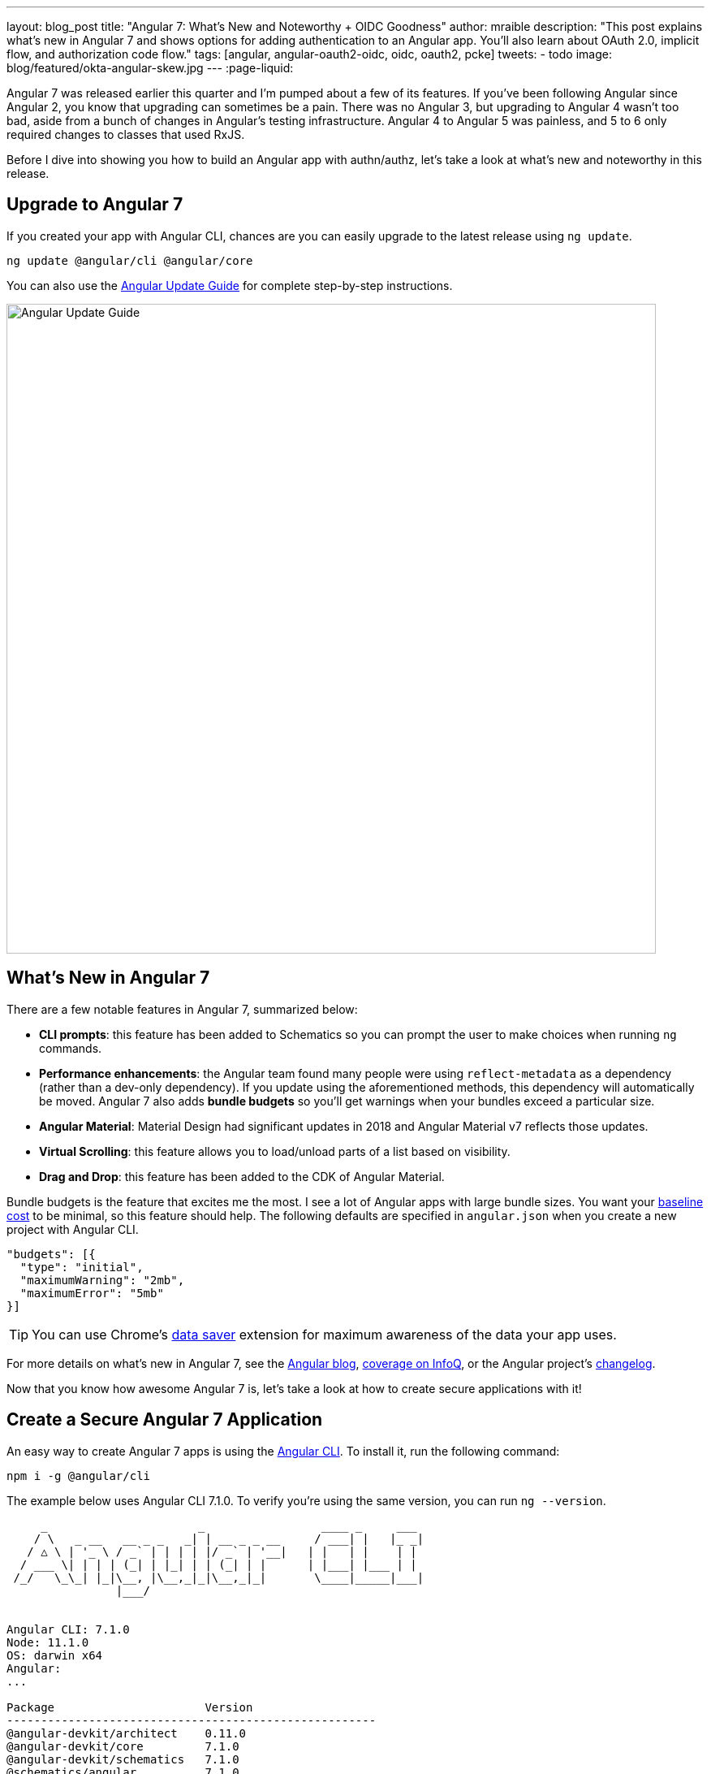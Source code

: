 ---
layout: blog_post
title: "Angular 7: What's New and Noteworthy + OIDC Goodness"
author: mraible
description: "This post explains what's new in Angular 7 and shows options for adding authentication to an Angular app. You'll also learn about OAuth 2.0, implicit flow, and authorization code flow."
tags: [angular, angular-oauth2-oidc, oidc, oauth2, pcke]
tweets:
- todo
image: blog/featured/okta-angular-skew.jpg
---
:page-liquid:

Angular 7 was released earlier this quarter and I'm pumped about a few of its features. If you've been following Angular since Angular 2, you know that upgrading can sometimes be a pain. There was no Angular 3, but upgrading to Angular 4 wasn't too bad, aside from a bunch of changes in Angular's testing infrastructure. Angular 4 to Angular 5 was painless, and 5 to 6 only required changes to classes that used RxJS.

Before I dive into showing you how to build an Angular app with authn/authz, let's take a look at what's new and noteworthy in this release.

== Upgrade to Angular 7

If you created your app with Angular CLI, chances are you can easily upgrade to the latest release using `ng update`.

[source,bash]
----
ng update @angular/cli @angular/core
----

You can also use the https://update.angular.io/[Angular Update Guide] for complete step-by-step instructions.

image::{% asset_path 'blog/angular-7/update-guide.png' %}[alt=Angular Update Guide,width=800,align=center]

== What's New in Angular 7

There are a few notable features in Angular 7, summarized below:

* **CLI prompts**: this feature has been added to Schematics so you can prompt the user to make choices when running `ng` commands.
* **Performance enhancements**: the Angular team found many people were using `reflect-metadata` as a dependency (rather than a dev-only dependency). If you update using the aforementioned methods, this dependency will automatically be moved. Angular 7 also adds **bundle budgets** so you'll get warnings when your bundles exceed a particular size.
* **Angular Material**: Material Design had significant updates in 2018 and Angular Material v7 reflects those updates.
* **Virtual Scrolling**: this feature allows you to load/unload parts of a list based on visibility.
* **Drag and Drop**: this feature has been added to the CDK of Angular Material.

Bundle budgets is the feature that excites me the most. I see a lot of Angular apps with large bundle sizes. You want your https://blog.uncommon.is/the-baseline-costs-of-javascript-frameworks-f768e2865d4a[baseline cost] to be minimal, so this feature should help. The following defaults are specified in `angular.json` when you create a new project with Angular CLI.

[source,json]
----
"budgets": [{
  "type": "initial",
  "maximumWarning": "2mb",
  "maximumError": "5mb"
}]
----

TIP: You can use Chrome's https://support.google.com/chrome/answer/2392284[data saver] extension for maximum awareness of the data your app uses.

For more details on what's new in Angular 7, see the https://blog.angular.io/version-7-of-angular-cli-prompts-virtual-scroll-drag-and-drop-and-more-c594e22e7b8c[Angular blog], https://www.infoq.com/news/2018/11/angular-7[coverage on InfoQ], or the Angular project's https://github.com/angular/angular/blob/master/CHANGELOG.md[changelog].

Now that you know how awesome Angular 7 is, let's take a look at how to create secure applications with it!

== Create a Secure Angular 7 Application

An easy way to create Angular 7 apps is using the https://angular.io/cli[Angular CLI]. To install it, run the following command:

[source,bash]
----
npm i -g @angular/cli
----

The example below uses Angular CLI 7.1.0. To verify you're using the same version, you can run `ng --version`.

[source,bash]
----
     _                      _                 ____ _     ___
    / \   _ __   __ _ _   _| | __ _ _ __     / ___| |   |_ _|
   / △ \ | '_ \ / _` | | | | |/ _` | '__|   | |   | |    | |
  / ___ \| | | | (_| | |_| | | (_| | |      | |___| |___ | |
 /_/   \_\_| |_|\__, |\__,_|_|\__,_|_|       \____|_____|___|
                |___/


Angular CLI: 7.1.0
Node: 11.1.0
OS: darwin x64
Angular:
...

Package                      Version
------------------------------------------------------
@angular-devkit/architect    0.11.0
@angular-devkit/core         7.1.0
@angular-devkit/schematics   7.1.0
@schematics/angular          7.1.0
@schematics/update           0.11.0
rxjs                         6.3.3
typescript                   3.1.6
----

To create a new app, run `ng new ng-secure`. When prompted for routing, type "**Y**". The stylesheet format is not relevant to this example, so choose whatever you like. I used CSS.

After Angular CLI finishes creating your app, cd into its directory, run `ng new`, and navigate to `http://localhost:4200` to see what it looks like.

image::{% asset_path 'blog/angular-7/ng-secure.png' %}[alt=Default Angular App!,width=800,align=center]

== Add Identity and Authentication to Your Angular 7 App with OIDC

If you're developing apps for a large enterprise, you probably want to code them to use the same set of users. If you're creating new user stores for each of your apps, stop it! There's an easier way. You can use OpenID Connect (OIDC) to add authentication to your apps and allow them all to use the same user store.

OIDC requires an identity provider (or IdP). There are many well-known IdPs like Google, Twitter, and Facebook, but those services don't allow you to manage your users like you would in Active Directory. Okta allows this, _and_ you can use Okta's API for OIDC.

https://developer.okta.com/signup/[Register for a forever-free developer account], and when you're done, come on back so you can learn more about how to secure your Angular app!

image::{% asset_path 'blog/angular-7/okta-signup.png' %}[alt=Free developer account!,width=800,align=center]

Now that you have a developer account, I'll show you several techniques for adding OIDC authentication to you Angular 7 app. But first, you'll need to create a new OIDC app in Okta.

=== Create an OIDC App in Okta

Log in to your Okta Developer account and navigate to **Applications** > **Add Application**. Click **Web** and click **Next**. Give the app a name you'll remember, and specify `http://localhost:4200` as a Login redirect URI. Click **Done**. Edit your app after creating it and specify `http://localhost:4200` as a Logout redirect URI too. The result should look something like the screenshot below.

image::{% asset_path 'blog/angular-7/okta-oidc-app.png' %}[alt=Okta OIDC App,width=700,align=center]

=== Use angular-oauth2-oidc

The https://github.com/manfredsteyer/angular-oauth2-oidc[angular-oauth2-oidc] library provides support for OAuth 2.0 and OIDC. It was originally created by https://twitter.com/manfredsteyer[Manfred Steyer] and includes many community contributions.

Install angular-oauth2-oidc using the following command:

----
npm i angular-oauth2-oidc@5.0.2
----

Open `src/app/app.module.ts` and import `OAuthModule` as well as `HttpClientModule`.

[source,typescript]
----
import { HttpClientModule } from '@angular/common/http';
import { OAuthModule } from 'angular-oauth2-oidc';

@NgModule({
  declarations: [
    AppComponent
  ],
  imports: [
    BrowserModule,
    AppRoutingModule,
    HttpClientModule,
    OAuthModule.forRoot()
  ],
  providers: [],
  bootstrap: [AppComponent]
})
export class AppModule { }
----

Modify `src/app/app.component.ts` to import `OAuthService` and configure it to use your Okta application settings. Add `login()` and `logout()` methods, as well as a getter for the user's name.

[source,typescript]
----
import { Component } from '@angular/core';
import { OAuthService, JwksValidationHandler, AuthConfig } from 'angular-oauth2-oidc';

export const authConfig: AuthConfig = {
  issuer: 'https://{yourOktaDomain}/oauth2/default',
  redirectUri: window.location.origin,
  clientId: '{yourClientId}'
};

@Component({
  selector: 'app-root',
  templateUrl: './app.component.html',
  styleUrls: ['./app.component.css']
})
export class AppComponent {
  title = 'ng-secure';

  constructor(private oauthService: OAuthService) {
    this.oauthService.configure(authConfig);
    this.oauthService.tokenValidationHandler = new JwksValidationHandler();
    this.oauthService.loadDiscoveryDocumentAndTryLogin();
  }

  login() {
    this.oauthService.initImplicitFlow();
  }

  logout() {
    this.oauthService.logOut();
  }

  get givenName() {
    const claims = this.oauthService.getIdentityClaims();
    if (!claims) {
      return null;
    }
    return claims['name'];
  }
}
----

Modify `src/app/app.component.html` to add **Login** and **Logout** buttons.

{% raw %}
[source,html]
----
<h1>Welcome to {{ title }}!</h1>

<div *ngIf="givenName">
  <h2>Hi, {{givenName}}!</h2>
  <button (click)="logout()">Logout</button>
</div>

<div *ngIf="!givenName">
  <button (click)="login()">Login</button>
</div>

<router-outlet></router-outlet>
----
{% endraw %}

Restart your app and you should see a login button.

image::{% asset_path 'blog/angular-7/login.png' %}[alt=App with Login button,width=800,align=center]

Click the login button, sign in to your Okta account, and you should see your name with a logout button.

image::{% asset_path 'blog/angular-7/hi-with-logout.png' %}[alt=App with name and Logout button,width=800,align=center]

Pretty slick, eh?

=== Okta's Angular SDK

You can also use https://www.npmjs.com/package/@okta/okta-angular[Okta's Angular SDK] to implement the same functionality. You can start by installing it.

----
npm i @okta/okta-angular@1.0.7
----

Change `app.module.ts` to configure your Okta settings and import the `OktaAuthModule`.

[source,ts]
----
import { BrowserModule } from '@angular/platform-browser';
import { NgModule } from '@angular/core';
import { AppRoutingModule } from './app-routing.module';
import { AppComponent } from './app.component';
import { OktaAuthModule } from '@okta/okta-angular';

const config = {
  issuer: 'https://{yourOktaDomain}/oauth2/default',
  redirectUri: window.location.origin + '/implicit/callback',
  clientId: '{yourClientId}'
};

@NgModule({
  declarations: [
    AppComponent
  ],
  imports: [
    BrowserModule,
    AppRoutingModule,
    OktaAuthModule.initAuth(config)
  ],
  providers: [],
  bootstrap: [AppComponent]
})
export class AppModule { }
----

You might notice the redirect URI is a bit different than the previous one. For this to work, you'll need to modify your Okta app and add `http://localhost:4200/implicit/callback` as a Login redirect URI.

Modify `src/app/app-routing.ts` to have a route for this path.

[source,ts]
----
import { OktaCallbackComponent } from '@okta/okta-angular';

const routes: Routes = [
  {
    path: 'implicit/callback',
    component: OktaCallbackComponent
  }
];
----

Change `app.component.ts` to use the `OktaAuthService` to determine if the user is authenticated.

[source,ts]
----
import { Component, OnInit } from '@angular/core';
import { OktaAuthService, UserClaims } from '@okta/okta-angular';

@Component({
  selector: 'app-root',
  templateUrl: './app.component.html',
  styleUrls: ['./app.component.css']
})
export class AppComponent implements OnInit {
  title = 'ng-secure';
  isAuthenticated: boolean;
  email: string;

  constructor(public oktaAuth: OktaAuthService) {
  }

  async ngOnInit() {
    this.isAuthenticated = await this.oktaAuth.isAuthenticated();
    this.user = await this.oktaAuth.getUser();
    // Subscribe to authentication state changes
    this.oktaAuth.$authenticationState.subscribe( async(isAuthenticated: boolean)  => {
      this.isAuthenticated = isAuthenticated;
      this.user = await this.oktaAuth.getUser();
    });
  }
}
----

Then update `app.component.html` to use `isAuthenticated` and display the user's name.

{% raw %}
[source,html]
----
<h1>Welcome to {{ title }}!</h1>

<div *ngIf="isAuthenticated">
  <h2>Hi, {{user?.name}}!</h2>
  <button (click)="oktaAuth.logout()">Logout</button>
</div>

<div *ngIf="!isAuthenticated">
  <button (click)="oktaAuth.loginRedirect()">Login</button>
</div>

<router-outlet></router-outlet>
----
{% endraw %}

Restart your app and you should be able to log in to your app using Okta's Angular SDK.

=== Use Authorization Code Flow

There is a new draft specification for OAuth called https://tools.ietf.org/html/draft-parecki-oauth-browser-based-apps[OAuth 2.0 for Browser-Based Apps]. This was created by Okta's own https://twitter.com/aaronpk[Aaron Parecki] and contains https://tools.ietf.org/html/draft-parecki-oauth-browser-based-apps#section-7.8[an interesting clause].

> The OAuth 2.0 Implicit grant authorization flow (defined in Section 4.2 of OAuth 2.0 [RFC6749]) works by receiving an access token in the HTTP redirect (front-channel) immediately without the code exchange step.  The Implicit Flow cannot be protected by PKCE [RFC7636] (which is required according to Section 6), so clients and authorization servers MUST NOT use the Implicit Flow for browser-based apps.

Both angular-oauth2-oidc and Okta's Angular SDK use implicit flow, the accepted practice prior to the recent discussion in Aaron's draft specification. So how do you follow Aaron's recommendation and use authorization code flow with PKCE in your Angular app? There are a couple options:

* There is a fork of angular-oauth2-oidc called https://www.npmjs.com/package/angular-oauth2-oidc-codeflow[angular-oauth2-oidc-codeflow].
* https://github.com/openid/AppAuth-JS[AppAuth for JS] supports authorization code flow, complete with PKCE support.

I tried using angular-oauth2-oidc-codeflow with Okta. I used the code from my angular-oauth2-oidc example above and found I only needed to change a few things (after installing it with `npm i angular-oauth2-oidc-codeflow`):

. Imports should be from `'angular-oauth2-oidc-codeflow'`
. The `login()` method in `AppComponent` should be changed to use auth code flow.

    login() {
      this.oauthService.initAuthorizationCodeFlow();
    }

After making these changes, I tried to log in to my original SPA app. The error I received was `unsupported_response_type`. I tried creating a new Native app with https://oauth.net/2/pkce/[PKCE], but it failed because angular-oauth2-oidc-codeflow does not send a code challenge.

In my link:/blog/2018/09/17/desktop-app-electron-authentication[Build a Desktop App with Electron and Authentication], I successfully used AppAuth and PKCE. The reason this works is because it's a desktop app and doesn't send an `origin` header. Okta's token endpoint doesn't allow CORS (cross-origin resource sharing), so it won't work in a browser client.

We hope to fix this soon. As the industry evolves, we'll do our best to keep our libraries current with best practices. In the meantime, we recommend you use a CSP (content security policy) to make sure 3rd party scripts don't have access to your Angular app.

TIP: See link:/blog/2018/07/30/10-ways-to-secure-spring-boot[10 Excellent Ways to Secure Your Spring Boot Application] to see how to add a CSP with Spring Boot.

You might also find Micah Silverman's https://github.com/dogeared/pkce-cli[PKCE Command Line] project interesting.

== Limit Access Based on Group for Your Angular 7 App

If you'd like to show/hide components of your app based on a user's group, you'll need to add a "groups" claim to your ID token. Log in to your Okta account, navigate to **API** > **Authorization Servers**, click the **Authorization Servers** tab and edit the default one. Click the **Claims** tab and **Add Claim**. Name it "groups", and include it in the ID Token. Set the value type to "Groups" and set the filter to be a Regex of `.*`.

Now you can create an Angular directive to show/hide elements based on the user's groups. There is currently an https://github.com/okta/okta-oidc-js/issues/36[open issue] that shows how you might go about doing this.

== Control Access to Routes with an AuthGuard

Angular's https://angular.io/guide/router#guard-the-admin-feature[router documentation] includes an example of how to create an `AuthGuard` to protect routes so they're only available to authenticated users.

Okta's Angular SDK ships with an `OktaAuthGuard` that you can use to protect your routes. It verifies there is a valid access token before allowing the user to navigate to the route. Below is an example of how to configure it in `app-routing.module.ts`.

[source,ts]
----
import { OktaAuthGuard } from '@okta/okta-angular';

const routes: Routes = [
  { path: 'secure', component: MySecureComponent, canActivate: [OktaAuthGuard] }
]
----

You can implement a similar auth guard for angular-oauth2-oidc as shown in link:/blog/2017/04/17/angular-authentication-with-oidc[Angular Authentication with OpenID Connect and Okta in 20 Minutes].

[source,ts]
----
import { Injectable } from '@angular/core';
import { ActivatedRouteSnapshot, CanActivate, Router, RouterStateSnapshot } from '@angular/router';
import { OAuthService } from 'angular-oauth2-oidc';

@Injectable({
  providedIn: 'root'
})
export class AuthGuard implements CanActivate {

  constructor(private oauthService: OAuthService, private router: Router) {}

  canActivate(route: ActivatedRouteSnapshot, state: RouterStateSnapshot): boolean {
    if (this.oauthService.hasValidIdToken()) {
      return true;
    }

    this.router.navigate(['/']);
    return false;
  }
}
----

== Angular 7 CLI Tutorial and Angular 7 CRUD with Spring Boot

Phew, that's a lot of information about authentication with Angular 7! For more straightforward Angular content, I invite you to take a look at a couple tutorials I recently upgraded to Angular 7.

I updated a few of my tutorials to use Angular 7 recently.

* https://github.com/mraible/ng-demo[**Angular 7 and Angular CLI Tutorial**]: a tutorial that shows you to create an app from scratch, as well as test it. Includes sections on how to add Angular Material, Bootstrap, and authentication with Okta.
* link:/blog/2018/08/22/basic-crud-angular-7-and-spring-boot-2[**Build a Basic CRUD App with Angular 7.0 and Spring Boot 2.1**]: a tutorial that features a Spring Boot backend and an Angular UI.

In fact, I enjoyed playing with Angular 7 so much, I turned the basic CRUD app tutorial into a screencast!

++++
<div style="text-align: center">
<iframe width="700" height="394" style="max-width: 100%" src="https://www.youtube.com/embed/HoDzatvGDlI" frameborder="0" allow="accelerometer; autoplay; encrypted-media; gyroscope; picture-in-picture" allowfullscreen></iframe>
</div>
++++

== JHipster and Angular 7

I'm a committer on a project called https://www.jhipster.tech[JHipster]. JHipster allows you to generate a Spring Boot app with an Angular UI quickly and easily. The JHipster team upgraded to Angular 7 in its https://www.jhipster.tech/2018/11/02/jhipster-release-5.6.0.html[5.6.0 release]. You can create a JHipster app with Angular using a single JDL file. JDL stands for https://www.jhipster.tech/jdl/[JHipster Domain Language].

To see JHipster in action, install it using `npm i generator-jhipster` and create an `app.jh` file with the following JDL.

----
application {
  config {
    baseName blog,
    applicationType monolith,
    packageName com.jhipster.demo.blog,
    prodDatabaseType mysql,
    cacheProvider hazelcast,
    buildTool maven,
    clientFramework angular,
    useSass true,
    testFrameworks [protractor]
  }
}
----

TIP: JHipster uses JWT authentication by default, but you can switch it to use OIDC for authentication pretty easily (hint: just add `authenticationType oauth2` to `app.jh`).

Create a `blog` directory and run `jhipster import-jdl app.jh` inside of it. In a minute or two, you'll have a fully functional (and well-tested) Spring Boot + Angular + Bootstrap app! If you want to add entities to CRUD, see https://github.com/jhipster/jdl-samples/blob/master/blog.jh[this sample JDL].

NOTE: The sample JDL mentioned uses React for its `clientFramework`. Make sure to change it to `angular` to use Angular 7.

If you've never heard of JHipster before, you should download the https://www.infoq.com/minibooks/jhipster-mini-book-5[free JHipster Mini-Book] from InfoQ! It's a book I wrote to help you get started with hip technologies today: Angular, Bootstrap and Spring Boot. The 5.0 version was http://www.jhipster-book.com/#!/news/entry/jhipster-mini-book-v5-now-available[recently released].

== Learn More About Angular 7, JHipster, and OAuth 2.0

I hope you've enjoyed learning about Angular 7 and how to add authn/authz to an Angular app. I've written a lot about Angular on this blog. See the following posts to learn more about this modern web framework.

* link:/blog/2018/08/22/basic-crud-angular-7-and-spring-boot-2[Build a Basic CRUD App with Angular 7.0 and Spring Boot 2.1]
* link:/blog/2018/06/25/react-spring-boot-photo-gallery-pwa[Build a Photo Gallery PWA with React, Spring Boot, and JHipster]
* link:/blog/2018/03/01/develop-microservices-jhipster-oauth[Develop a Microservices Architecture with OAuth 2.0 and JHipster]
* link:/blog/2018/05/24/what-is-the-oauth2-implicit-grant-type[What is the OAuth 2.0 Implicit Grant Type?]
* link:/blog/2018/04/10/oauth-authorization-code-grant-type[What is the OAuth 2.0 Authorization Code Grant Type?]

If you enjoyed this post, follow us on social media { https://twitter.com/oktadev[Twitter], https://www.facebook.com/oktadevelopers[Facebook], https://www.linkedin.com/company/oktadev/[LinkedIn], https://www.youtube.com/channel/UC5AMiWqFVFxF1q9Ya1FuZ_Q[YouTube] } to know when we've posted other awesome content